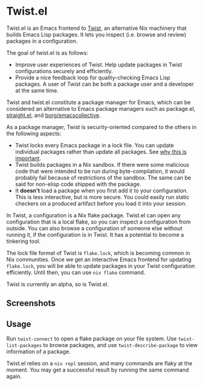 * Twist.el
Twist.el is an Emacs frontend to [[https://github.com/akirak/emacs-twist][Twist]], an alternative Nix machinery that builds Emacs Lisp packages.
It lets you inspect (i.e. browse and review) packages in a configuration.

The goal of twist.el is as follows:

- Improve user experiences of Twist. Help update packages in Twist configurations securely and efficiently.
- Provide a nice feedback loop for quality-checking Emacs Lisp packages. A user of Twist can be both a package user and a developer at the same time.

Twist and twist.el constitute a package manager for Emacs, which can be considered an alternative to Emacs package managers such as package.el, [[https://github.com/raxod502/straight.el][straight.el]], and [[https://github.com/emacscollective/borg][borg/emacscollective]].

As a package manager, Twist is security-oriented compared to the others in the following aspects:

- Twist locks every Emacs package in a lock file. You can update individual packages rather than update all packages. See [[https://www.reddit.com/r/emacs/comments/81jqim/emacs_packages_security/][why this is important]].
- Twist builds packages in a Nix sandbox. If there were some malicious code that were intended to be run during byte-compilation, it would probably fail because of restrictions of the sandbox. The same can be said for non-elisp code shipped with the package.
- It *doesn't* load a package when you first add it to your configuration. This is less interactive, but is more secure. You could easily run static checkers on a produced artifact before you load it into your session.

In Twist, a configuration is a Nix flake package. Twist.el can open any configuration that is a local flake, so you can inspect a configuration from outside.
You can also browse a configuration of someone else without running it, if the configuration is in Twist.
It has a potential to become a tinkering tool.

The lock file format of Twist is =flake.lock=, which is becoming common in Nix communities.
Once we get an interactive Emacs frontend for updating =flake.lock=, you will be able to update packages in your Twist configuration efficiently.
Until then, you can use =nix flake= command.

Twist is currently an alpha, so is Twist.el.
** Screenshots
[[file:screenshots/twist-list-packages.png][file:screenshots/twist-list-packages.png]]

[[file:screenshots/twist-describe-package.png][file:screenshots/twist-describe-package.png]]
** Usage
Run =twist-connect= to open a flake package on your file system.
Use =twist-list-packages= to browse packages, and use =twist-describe-package= to view information of a package.

Twist.el relies on a =nix repl= session, and many commands are flaky at the moment.
You may get a successful result by running the same command again.
